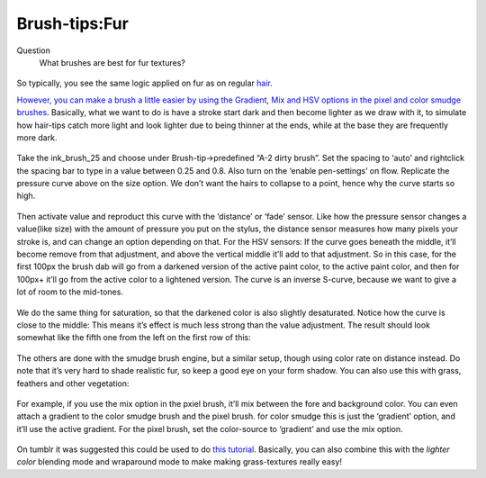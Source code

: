 Brush-tips:Fur
==============

Question
    What brushes are best for fur textures?

.. figure:: images/brush-tips_fur/Krita-brushtips-fur_01.png
   :alt: images/brush-tips_fur/Krita-brushtips-fur_01.png
   :align: center

So typically, you see the same logic
applied on fur as on regular
`hair <Special:MyLanguage/Brush-tips:Hair>`__.

`However, you can make a brush a little easier by using the Gradient,
Mix and HSV options in the pixel and color smudge
brushes <Special:MyLanguage/Pixel>`__. Basically, what we want to do is
have a stroke start dark and then become lighter as we draw with it, to
simulate how hair-tips catch more light and look lighter due to being
thinner at the ends, while at the base they are frequently more dark.

.. figure:: images/brush-tips_fur/Krita-brushtips-fur_02.png
   :alt: images/brush-tips_fur/Krita-brushtips-fur_02.png
   :align: center

Take the ink\_brush\_25 and choose under
Brush-tip->predefined “A-2 dirty brush”. Set the spacing to ‘auto’ and
rightclick the spacing bar to type in a value between 0.25 and 0.8. Also
turn on the ‘enable pen-settings’ on flow. Replicate the pressure curve
above on the size option. We don’t want the hairs to collapse to a
point, hence why the curve starts so high. 

.. figure:: images/brush-tips_fur/Krita-brushtips-fur_03.png
   :alt: images/brush-tips_fur/Krita-brushtips-fur_03.png
   :align: center

Then activate value and reproduct this curve with the ‘distance’ or
‘fade’ sensor. Like how the pressure sensor changes a value(like size)
with the amount of pressure you put on the stylus, the distance sensor
measures how many pixels your stroke is, and can change an option
depending on that. For the HSV sensors: If the curve goes beneath the
middle, it’ll become remove from that adjustment, and above the vertical
middle it’ll add to that adjustment. So in this case, for the first
100px the brush dab will go from a darkened version of the active paint
color, to the active paint color, and then for 100px+ it’ll go from the
active color to a lightened version. The curve is an inverse S-curve,
because we want to give a lot of room to the mid-tones.

.. figure:: images/brush-tips_fur/Krita-brushtips-fur_04.png
   :alt: images/brush-tips_fur/Krita-brushtips-fur_04.png
   :align: center

We do the same thing for saturation, so
that the darkened color is also slightly desaturated. Notice how the
curve is close to the middle: This means it’s effect is much less strong
than the value adjustment. The result should look somewhat like the
fifth one from the left on the first row of this:

.. figure:: images/brush-tips_fur/Krita-brushtips-fur_05.png
   :alt: images/brush-tips_fur/Krita-brushtips-fur_05.png
   :align: center

The others are done with the smudge brush
engine, but a similar setup, though using color rate on distance
instead. Do note that it’s very hard to shade realistic fur, so keep a
good eye on your form shadow. You can also use this with grass, feathers
and other vegetation: 

.. figure:: images/brush-tips_fur/Krita-brushtips-fur_06.png
   :alt: images/brush-tips_fur/Krita-brushtips-fur_06.png
   :align: center

For example, if you
use the mix option in the pxiel brush, it’ll mix between the fore and
background color. You can even attach a gradient to the color smudge
brush and the pixel brush. for color smudge this is just the ‘gradient’
option, and it’ll use the active gradient. For the pixel brush, set the
color-source to ‘gradient’ and use the mix option.

.. figure:: images/brush-tips_fur/Krita-brushtips-fur_07.png
   :alt: images/brush-tips_fur/Krita-brushtips-fur_07.png
   :align: center

On tumblr it was suggested this could be
used to do `this tutorial <https://vimeo.com/78183651>`__. Basically,
you can also combine this with the *lighter color* blending mode and
wraparound mode to make making grass-textures really easy!

